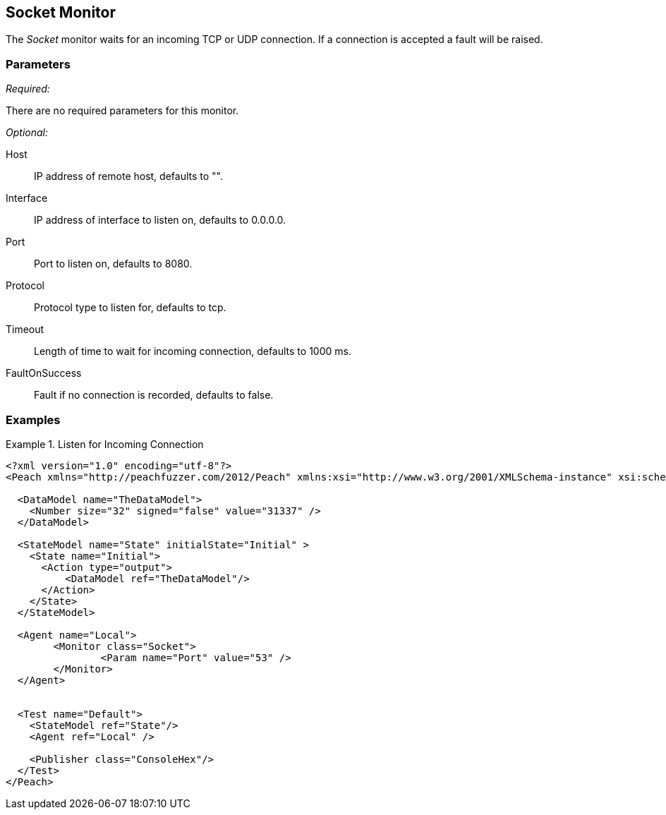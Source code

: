 <<<
[[Monitors_Socket]]
== Socket Monitor

The _Socket_ monitor waits for an incoming TCP or UDP connection. If a connection is accepted a fault will be raised.

=== Parameters

_Required:_

There are no required parameters for this monitor.

_Optional:_

Host:: IP address of remote host, defaults to "".
Interface:: IP address of interface to listen on, defaults to 0.0.0.0.
Port:: Port to listen on, defaults to 8080.
Protocol:: Protocol type to listen for, defaults to tcp.
Timeout:: Length of time to wait for incoming connection, defaults to 1000 ms.
FaultOnSuccess:: Fault if no connection is recorded, defaults to false.
 
=== Examples

.Listen for Incoming Connection
===============================
[source,xml]
----
<?xml version="1.0" encoding="utf-8"?>
<Peach xmlns="http://peachfuzzer.com/2012/Peach" xmlns:xsi="http://www.w3.org/2001/XMLSchema-instance" xsi:schemaLocation="http://peachfuzzer.com/2012/Peach peach.xsd">

  <DataModel name="TheDataModel">
    <Number size="32" signed="false" value="31337" />
  </DataModel>

  <StateModel name="State" initialState="Initial" >
    <State name="Initial">
      <Action type="output">
          <DataModel ref="TheDataModel"/> 
      </Action>
    </State>
  </StateModel>

  <Agent name="Local">
	<Monitor class="Socket">
		<Param name="Port" value="53" />
	</Monitor>
  </Agent>


  <Test name="Default">
    <StateModel ref="State"/>
    <Agent ref="Local" />

    <Publisher class="ConsoleHex"/>
  </Test>
</Peach>  
----
===============================
